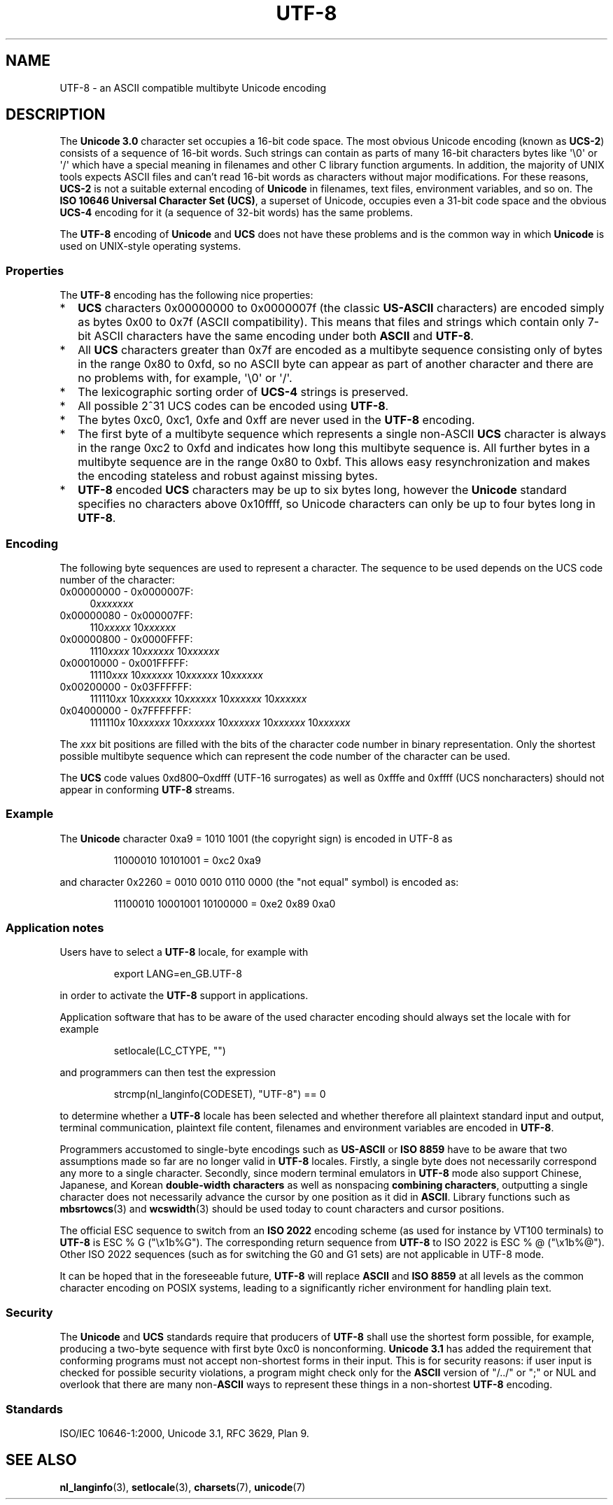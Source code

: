 .\" Copyright (C) Markus Kuhn, 1996, 2001
.\"
.\" %%%LICENSE_START(GPLv2+_doc_full)
.\" This is free documentation; you can redistribute it and/or
.\" modify it under the terms of the GNU General Public License as
.\" published by the Free Software Foundation; either version 2 of
.\" the License, or (at your option) any later version.
.\"
.\" The GNU General Public License's references to "object code"
.\" and "executables" are to be interpreted as the output of any
.\" document formatting or typesetting system, including
.\" intermediate and printed output.
.\"
.\" This manual is distributed in the hope that it will be useful,
.\" but WITHOUT ANY WARRANTY; without even the implied warranty of
.\" MERCHANTABILITY or FITNESS FOR A PARTICULAR PURPOSE.  See the
.\" GNU General Public License for more details.
.\"
.\" You should have received a copy of the GNU General Public
.\" License along with this manual; if not, see
.\" <http://www.gnu.org/licenses/>.
.\" %%%LICENSE_END
.\"
.\" 1995-11-26  Markus Kuhn <mskuhn@cip.informatik.uni-erlangen.de>
.\"      First version written
.\" 2001-05-11  Markus Kuhn <mgk25@cl.cam.ac.uk>
.\"      Update
.\"
.TH UTF-8 7 2012-04-30 "GNU" "Linux Programmer's Manual"
.SH NAME
UTF-8 \- an ASCII compatible multibyte Unicode encoding
.SH DESCRIPTION
The
.B Unicode 3.0
character set occupies a 16-bit code space.
The most obvious
Unicode encoding (known as
.BR UCS-2 )
consists of a sequence of 16-bit words.
Such strings can contain as
parts of many 16-bit characters bytes
like \(aq\\0\(aq or \(aq/\(aq which have a
special meaning in filenames and other C library function arguments.
In addition, the majority of UNIX tools expects ASCII files and can't
read 16-bit words as characters without major modifications.
For these reasons,
.B UCS-2
is not a suitable external encoding of
.B Unicode
in filenames, text files, environment variables, and so on.
The
.BR "ISO 10646 Universal Character Set (UCS)" ,
a superset of Unicode, occupies even a 31-bit code space and the obvious
.B UCS-4
encoding for it (a sequence of 32-bit words) has the same problems.

The
.B UTF-8
encoding of
.B Unicode
and
.B UCS
does not have these problems and is the common way in which
.B Unicode
is used on UNIX-style operating systems.
.SS Properties
The
.B UTF-8
encoding has the following nice properties:
.TP 0.2i
*
.B UCS
characters 0x00000000 to 0x0000007f (the classic
.B US-ASCII
characters) are encoded simply as bytes 0x00 to 0x7f (ASCII
compatibility).
This means that files and strings which contain only
7-bit ASCII characters have the same encoding under both
.B ASCII
and
.BR UTF-8 .
.TP
*
All
.B UCS
characters greater than 0x7f are encoded as a multibyte sequence
consisting only of bytes in the range 0x80 to 0xfd, so no ASCII
byte can appear as part of another character and there are no
problems with, for example,  \(aq\\0\(aq or \(aq/\(aq.
.TP
*
The lexicographic sorting order of
.B UCS-4
strings is preserved.
.TP
*
All possible 2^31 UCS codes can be encoded using
.BR UTF-8 .
.TP
*
The bytes 0xc0, 0xc1, 0xfe and 0xff are never used in the
.B UTF-8
encoding.
.TP
*
The first byte of a multibyte sequence which represents a single non-ASCII
.B UCS
character is always in the range 0xc2 to 0xfd and indicates how long
this multibyte sequence is.
All further bytes in a multibyte sequence
are in the range 0x80 to 0xbf.
This allows easy resynchronization and
makes the encoding stateless and robust against missing bytes.
.TP
*
.B UTF-8
encoded
.B UCS
characters may be up to six bytes long, however the
.B Unicode
standard specifies no characters above 0x10ffff, so Unicode characters
can only be up to four bytes long in
.BR UTF-8 .
.SS Encoding
The following byte sequences are used to represent a character.
The sequence to be used depends on the UCS code number of the character:
.TP 0.4i
0x00000000 \- 0x0000007F:
.RI 0 xxxxxxx
.TP
0x00000080 \- 0x000007FF:
.RI 110 xxxxx
.RI 10 xxxxxx
.TP
0x00000800 \- 0x0000FFFF:
.RI 1110 xxxx
.RI 10 xxxxxx
.RI 10 xxxxxx
.TP
0x00010000 \- 0x001FFFFF:
.RI 11110 xxx
.RI 10 xxxxxx
.RI 10 xxxxxx
.RI 10 xxxxxx
.TP
0x00200000 \- 0x03FFFFFF:
.RI 111110 xx
.RI 10 xxxxxx
.RI 10 xxxxxx
.RI 10 xxxxxx
.RI 10 xxxxxx
.TP
0x04000000 \- 0x7FFFFFFF:
.RI 1111110 x
.RI 10 xxxxxx
.RI 10 xxxxxx
.RI 10 xxxxxx
.RI 10 xxxxxx
.RI 10 xxxxxx
.PP
The
.I xxx
bit positions are filled with the bits of the character code number in
binary representation.
Only the shortest possible multibyte sequence
which can represent the code number of the character can be used.
.PP
The
.B UCS
code values 0xd800\(en0xdfff (UTF-16 surrogates) as well as 0xfffe and
0xffff (UCS noncharacters) should not appear in conforming
.B UTF-8
streams.
.SS Example
The
.B Unicode
character 0xa9 = 1010 1001 (the copyright sign) is encoded
in UTF-8 as
.PP
.RS
11000010 10101001 = 0xc2 0xa9
.RE
.PP
and character 0x2260 = 0010 0010 0110 0000 (the "not equal" symbol) is
encoded as:
.PP
.RS
11100010 10001001 10100000 = 0xe2 0x89 0xa0
.RE
.SS Application notes
Users have to select a
.B UTF-8
locale, for example with
.PP
.RS
export LANG=en_GB.UTF-8
.RE
.PP
in order to activate the
.B UTF-8
support in applications.
.PP
Application software that has to be aware of the used character
encoding should always set the locale with for example
.PP
.RS
setlocale(LC_CTYPE, "")
.RE
.PP
and programmers can then test the expression
.PP
.RS
strcmp(nl_langinfo(CODESET), "UTF-8") == 0
.RE
.PP
to determine whether a
.B UTF-8
locale has been selected and whether
therefore all plaintext standard input and output, terminal
communication, plaintext file content, filenames and environment
variables are encoded in
.BR UTF-8 .
.PP
Programmers accustomed to single-byte encodings such as
.B US-ASCII
or
.B ISO 8859
have to be aware that two assumptions made so far are no longer valid
in
.B UTF-8
locales.
Firstly, a single byte does not necessarily correspond any
more to a single character.
Secondly, since modern terminal emulators
in
.B UTF-8
mode also support Chinese, Japanese, and Korean
.B double-width characters
as well as nonspacing
.BR "combining characters"  ,
outputting a single character does not necessarily advance the cursor
by one position as it did in
.BR ASCII .
Library functions such as
.BR mbsrtowcs (3)
and
.BR wcswidth (3)
should be used today to count characters and cursor positions.
.PP
The official ESC sequence to switch from an
.B ISO 2022
encoding scheme (as used for instance by VT100 terminals) to
.B UTF-8
is ESC % G
("\\x1b%G").
The corresponding return sequence from
.B UTF-8
to ISO 2022 is ESC % @ ("\\x1b%@").
Other ISO 2022 sequences (such as
for switching the G0 and G1 sets) are not applicable in UTF-8 mode.
.PP
It can be hoped that in the foreseeable future,
.B UTF-8
will replace
.B ASCII
and
.B ISO 8859
at all levels as the common character encoding on POSIX systems,
leading to a significantly richer environment for handling plain text.
.SS Security
The
.BR Unicode " and " UCS
standards require that producers of
.B UTF-8
shall use the shortest form possible, for example, producing a two-byte
sequence with first byte 0xc0 is nonconforming.
.B Unicode 3.1
has added the requirement that conforming programs must not accept
non-shortest forms in their input.
This is for security reasons: if
user input is checked for possible security violations, a program
might check only for the
.B ASCII
version of "/../" or ";" or NUL and overlook that there are many
.RB non- ASCII
ways to represent these things in a non-shortest
.B UTF-8
encoding.
.SS Standards
ISO/IEC 10646-1:2000, Unicode 3.1, RFC\ 3629, Plan 9.
.\" .SH AUTHOR
.\" Markus Kuhn <mgk25@cl.cam.ac.uk>
.SH SEE ALSO
.BR nl_langinfo (3),
.BR setlocale (3),
.BR charsets (7),
.BR unicode (7)
